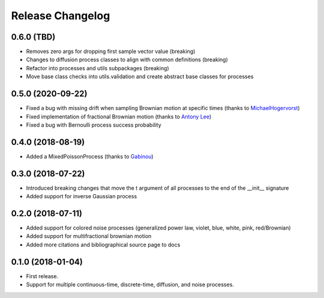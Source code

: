 Release Changelog
-----------------

0.6.0 (TBD)
~~~~~~~~~~~

* Removes zero args for dropping first sample vector value (breaking)
* Changes to diffusion process classes to align with common definitions (breaking)
* Refactor into processes and utils subpackages (breaking)
* Move base class checks into utils.validation and create abstract base classes for processes

0.5.0 (2020-09-22)
~~~~~~~~~~~~~~~~~~

* Fixed a bug with missing drift when sampling Brownian motion at specific times (thanks to `MichaelHogervorst <https://github.com/MichaelHogervorst>`_)
* Fixed implementation of fractional Brownian motion (thanks to `Antony Lee <https://github.com/anntzer>`_)
* Fixed a bug with Bernoulli process success probability

0.4.0 (2018-08-19)
~~~~~~~~~~~~~~~~~~

* Added a MixedPoissonProcess (thanks to `Gabinou <https://github.com/Gabinou>`_)

0.3.0 (2018-07-22)
~~~~~~~~~~~~~~~~~~

* Introduced breaking changes that move the t argument of all processes to the end of the __init__ signature
* Added support for inverse Gaussian process

0.2.0 (2018-07-11)
~~~~~~~~~~~~~~~~~~

* Added support for colored noise processes (generalized power law, violet, blue, white, pink, red/Brownian)
* Added support for multifractional brownian motion
* Added more citations and bibliographical source page to docs

0.1.0 (2018-01-04)
~~~~~~~~~~~~~~~~~~

* First release.
* Support for multiple continuous-time, discrete-time, diffusion, and noise
  processes.
